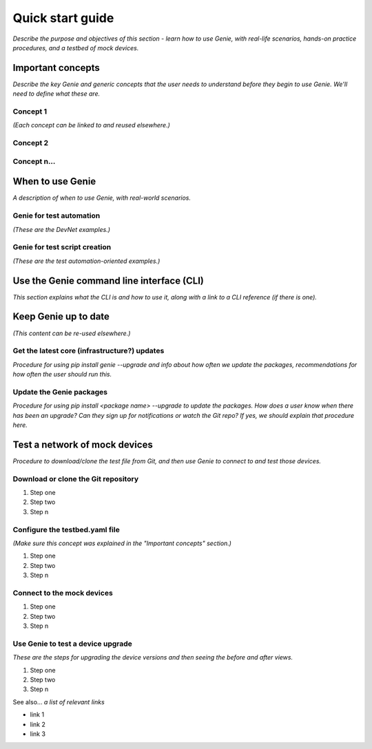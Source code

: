 Quick start guide
=============================
*Describe the purpose and objectives of this section - learn how to use Genie, with real-life scenarios, hands-on practice procedures, and a testbed of mock devices.*

Important concepts
-------------------
*Describe the key Genie and generic concepts that the user needs to understand before they begin to use Genie. We'll need to define what these are.*

Concept 1
^^^^^^^^^^^
*(Each concept can be linked to and reused elsewhere.)*

Concept 2
^^^^^^^^^^

Concept n...
^^^^^^^^^^^^^

When to use Genie
------------------
*A description of when to use Genie, with real-world scenarios.*

Genie for test automation
^^^^^^^^^^^^^^^^^^^^^^^^^^
*(These are the DevNet examples.)*

Genie for test script creation
^^^^^^^^^^^^^^^^^^^^^^^^^^^^^^^
*(These are the test automation-oriented examples.)*

Use the Genie command line interface (CLI)
------------------------------------------
*This section explains what the CLI is and how to use it, along with a link to a CLI reference (if there is one).*

Keep Genie up to date
----------------------
*(This content can be re-used elsewhere.)*

Get the latest core (infrastructure?) updates
^^^^^^^^^^^^^^^^^^^^^^^^^^^^^
*Procedure for using pip install genie --upgrade and info about how often we update the packages, recommendations for how often the user should run this.*

Update the Genie packages
^^^^^^^^^^^^^^^^^^^^^^^^^^
*Procedure for using pip install <package name> --upgrade to update the packages. How does a user know when there has been an upgrade? Can they sign up for notifications or watch the Git repo? If yes, we should explain that procedure here.*

Test a network of mock devices
-------------------------------
*Procedure to download/clone the test file from Git, and then use Genie to connect to and test those devices.*

Download or clone the Git repository
^^^^^^^^^^^^^^^^^^^^^^^^^^^^^^^^^^^^^

#. Step one 
#. Step two
#. Step n 

Configure the testbed.yaml file
^^^^^^^^^^^^^^^^^^^^^^^^^^^^^^^^
*(Make sure this concept was explained in the "Important concepts" section.)*

#. Step one 
#. Step two
#. Step n 

Connect to the mock devices
^^^^^^^^^^^^^^^^^^^^^^^^^^^^^^^^

#. Step one 
#. Step two
#. Step n 

Use Genie to test a device upgrade
^^^^^^^^^^^^^^^^^^^^^^^^^^^^^^^^^^^^^

*These are the steps for upgrading the device versions and then seeing the before and after views.*

#. Step one 
#. Step two
#. Step n 

See also...
*a list of relevant links*

* link 1
* link 2
* link 3







